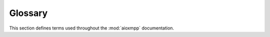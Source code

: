 Glossary
########

This section defines terms used throughout the :mod:`aioxmpp` documentation.

.. glossary::

   Conversation
     A context for communication between two or more :term:`entities <Entity>`.
     It defines a transport medium (such as direct XMPP or a Multi-User-Chat), a
     set of members along with their addresses and possibly additional features
     such as archive access method.

   Conversation Implementation
     A module consisting of service that implements
     :class:`aioxmpp.im.conversation.AbstractConversationService`
     together with implementations of
     :class:`aioxmpp.im.conversation.AbstractConversation` and
     :class:`aioxmpp.im.conversation.AbstractConversationMember`.
     This adds support for one concrete type of conversation to
     aioxmpp.  Currently, the following conversation implementations
     exist: :class:`aioxmpp.im.p2p` and :class:`aioxmpp.muc`.

   Conversation Member
     Representation of an :term:`entity <Entity>` which takes part in a
     :term:`conversation <Conversation>`. The actual definition of
     "taking part in a conversation" depends on the specific medium
     used. Conversation members are represented in aioxmpp as
     instances of
     :class:`aioxmpp.im.conversation.AbstractConversationMember`.

   Conversation Service
     A service implementing
     :class:`aioxmpp.im.conversation.AbstractConversationService`.
     This allows to create and manage :term:`conversations <Conversation>`.

   Entity
     An endpoint in the Jabber network, anything that can be addressed by
     a :term:`JID`. (Compare :rfc:`6122` section 2.1)

   JID
     Jabber Identifier. The unique address of an :term:`entity
     <Entity>` in the Jabber network. (Compare :rfc:`6122` section 2).

   Tracking Service
     A :term:`Service` which provides functionality for updating
     :class:`aioxmpp.tracking.MessageTracker` objects.

   Service
     A subclass of :class:`aioxmpp.service.Service` which supplements the base
     :class:`aioxmpp.Client` with additional functionality. Typically, a
     service implements a part of one or more :term:`XEPs <XEP>`.

   Service Member
     A :term:`Conversation Member` representing the service over which the
     conversation is run. For example, some :xep:`45` multi-user chat
     service implementations send messages to all occupants as a service user.
     Those messages appear in :mod:`aioxmpp.muc` as coming from the service
     member.

     Relevant entities:

     * :attr:`aioxmpp.im.conversation.AbstractConversation.service_member`

        * :attr:`aioxmpp.muc.Room.service_member`

     * :class:`aioxmpp.im.conversation.AbstractConversationMember`

        * :attr:`aioxmpp.muc.ServiceMember`

   XEP
   XMPP Extension Proposal
     An XMPP Extension Proposal (or XEP) is a document which extends the basic
     RFCs of the XMPP protocol with additional functionality. Many important
     instant messaging features are specified in XEPs. The index of XEPs is
     located on `xmpp.org <https://xmpp.org/extensions/>`_.
